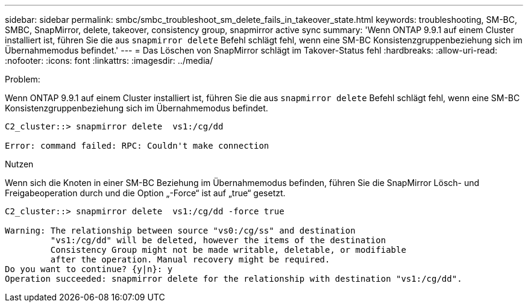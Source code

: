 ---
sidebar: sidebar 
permalink: smbc/smbc_troubleshoot_sm_delete_fails_in_takeover_state.html 
keywords: troubleshooting, SM-BC, SMBC, SnapMirror, delete, takeover, consistency group, snapmirror active sync 
summary: 'Wenn ONTAP 9.9.1 auf einem Cluster installiert ist, führen Sie die aus `snapmirror delete` Befehl schlägt fehl, wenn eine SM-BC Konsistenzgruppenbeziehung sich im Übernahmemodus befindet.' 
---
= Das Löschen von SnapMirror schlägt im Takover-Status fehl
:hardbreaks:
:allow-uri-read: 
:nofooter: 
:icons: font
:linkattrs: 
:imagesdir: ../media/


.Problem:
[role="lead"]
Wenn ONTAP 9.9.1 auf einem Cluster installiert ist, führen Sie die aus `snapmirror delete` Befehl schlägt fehl, wenn eine SM-BC Konsistenzgruppenbeziehung sich im Übernahmemodus befindet.

....
C2_cluster::> snapmirror delete  vs1:/cg/dd

Error: command failed: RPC: Couldn't make connection
....
.Nutzen
Wenn sich die Knoten in einer SM-BC Beziehung im Übernahmemodus befinden, führen Sie die SnapMirror Lösch- und Freigabeoperation durch und die Option „-Force“ ist auf „true“ gesetzt.

....
C2_cluster::> snapmirror delete  vs1:/cg/dd -force true

Warning: The relationship between source "vs0:/cg/ss" and destination
         "vs1:/cg/dd" will be deleted, however the items of the destination
         Consistency Group might not be made writable, deletable, or modifiable
         after the operation. Manual recovery might be required.
Do you want to continue? {y|n}: y
Operation succeeded: snapmirror delete for the relationship with destination "vs1:/cg/dd".
....